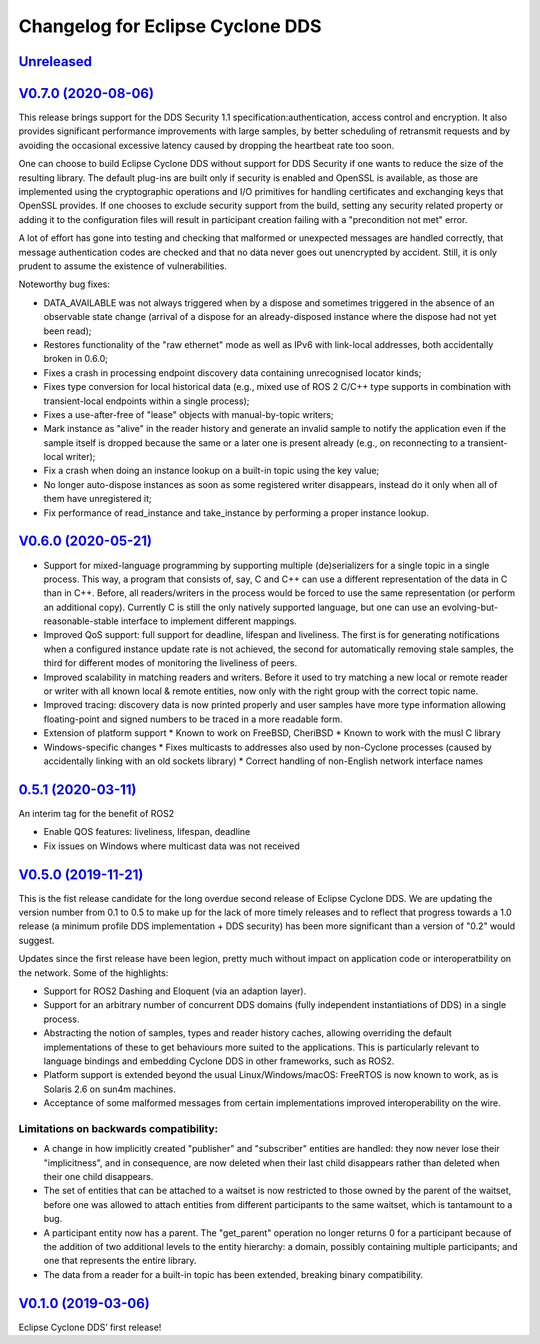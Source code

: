 
Changelog for Eclipse Cyclone DDS
=================================

`Unreleased <https://github.com/eclipse-cyclonedds/cyclonedds/compare/0.7.0...master>`_
---------------------------------------------------------------------------------------

`V0.7.0 (2020-08-06) <https://github.com/eclipse-cyclonedds/cyclonedds/compare/V0.6.0...0.7.0>`_
-----------------------------------------------------------------------------------------------

This release brings support for the DDS Security 1.1 specification:authentication, access control and encryption. It also provides significant performance improvements with large samples, by better scheduling of retransmit requests and by avoiding the occasional excessive latency caused by dropping the heartbeat rate too soon.

One can choose to build Eclipse Cyclone DDS without support for DDS Security if one wants to reduce the size of the resulting library. The default plug-ins are built only if security is enabled and OpenSSL is available, as those are implemented using the cryptographic operations and I/O primitives for handling certificates and exchanging keys that OpenSSL provides. If one chooses to exclude security support from the build, setting any security related property or adding it to the configuration files will result in participant creation failing with a "precondition not met" error.

A lot of effort has gone into testing and checking that malformed or unexpected messages are handled correctly, that message authentication codes are checked and that no data never goes out unencrypted by accident. Still, it is only prudent to assume the existence of vulnerabilities.

Noteworthy bug fixes:

* DATA_AVAILABLE was not always triggered when by a dispose and sometimes triggered in the absence of an observable state change (arrival of a dispose for an already-disposed instance where the dispose had not yet been read);
* Restores functionality of the "raw ethernet" mode as well as IPv6 with link-local addresses, both accidentally broken in 0.6.0;
* Fixes a crash in processing endpoint discovery data containing unrecognised locator kinds;
* Fixes type conversion for local historical data (e.g., mixed use of ROS 2 C/C++ type supports in combination with transient-local endpoints within a single process);
* Fixes a use-after-free of "lease" objects with manual-by-topic writers;
* Mark instance as "alive" in the reader history and generate an invalid sample to notify the application even if the sample itself is dropped because the same or a later one is present already (e.g., on reconnecting to a transient-local writer);
* Fix a crash when doing an instance lookup on a built-in topic using the key value;
* No longer auto-dispose instances as soon as some registered writer disappears, instead do it only when all of them have unregistered it;
* Fix performance of read_instance and take_instance by performing a proper instance lookup.

`V0.6.0 (2020-05-21) <https://github.com/eclipse-cyclonedds/cyclonedds/compare/V0.5.0...0.6.0>`_
-----------------------------------------------------------------------------------------------

* Support for mixed-language programming by supporting multiple (de)serializers for a single topic in a single process. This way, a program that consists of, say, C and C++ can use a different representation of the data in C than in C++. Before, all readers/writers in the process would be forced to use the same representation (or perform an additional copy). Currently C is still the only natively supported language, but one can use an evolving-but-reasonable-stable interface to implement different mappings.
* Improved QoS support: full support for deadline, lifespan and liveliness. The first is for generating notifications when a configured instance update rate is not achieved, the second for automatically removing stale samples, the third for different modes of monitoring the liveliness of peers.
* Improved scalability in matching readers and writers. Before it used to try matching a new local or remote reader or writer with all known local & remote entities, now only with the right group with the correct topic name.
* Improved tracing: discovery data is now printed properly and user samples have more type information allowing floating-point and signed numbers to be traced in a more readable form.
* Extension of platform support
  * Known to work on FreeBSD, CheriBSD
  * Known to work with the musl C library
* Windows-specific changes
  * Fixes multicasts to addresses also used by non-Cyclone processes (caused by accidentally linking with an old sockets library)
  * Correct handling of non-English network interface names

`0.5.1 (2020-03-11) <https://github.com/eclipse-cyclonedds/cyclonedds/compare/V0.5.0...0.5.1>`_
-----------------------------------------------------------------------------------------------

An interim tag for the benefit of ROS2

* Enable QOS features: liveliness, lifespan, deadline
* Fix issues on Windows where multicast data was not received

`V0.5.0 (2019-11-21) <https://github.com/eclipse-cyclonedds/cyclonedds/compare/V0.1.0...V0.5.0>`_
-------------------------------------------------------------------------------------------------

This is the fist release candidate for the long overdue second release of Eclipse Cyclone DDS.
We are updating the version number from 0.1 to 0.5 to make up for the lack of more timely releases and to reflect that progress towards a 1.0 release (a minimum profile DDS implementation + DDS security) has been more significant than a version of "0.2" would suggest.

Updates since the first release have been legion, pretty much without impact on application code or interoperatbility on the network.
Some of the highlights:

* Support for ROS2 Dashing and Eloquent (via an adaption layer).
* Support for an arbitrary number of concurrent DDS domains (fully independent instantiations of DDS) in a single process.
* Abstracting the notion of samples, types and reader history caches, allowing overriding the default implementations of these to get behaviours more suited to the applications.
  This is particularly relevant to language bindings and embedding Cyclone DDS in other frameworks, such as ROS2.
* Platform support is extended beyond the usual Linux/Windows/macOS: FreeRTOS is now known to work, as is Solaris 2.6 on sun4m machines.
* Acceptance of some malformed messages from certain implementations improved interoperability on the wire.

.......................................
Limitations on backwards compatibility:
.......................................

* A change in how implicitly created "publisher" and "subscriber" entities are handled: they now never lose their "implicitness", and in consequence, are now deleted when their last child disappears rather than deleted when their one child disappears.
* The set of entities that can be attached to a waitset is now restricted to those owned by the parent of the waitset, before one was allowed to attach entities from different participants to the same waitset, which is tantamount to a bug.
* A participant entity now has a parent. The "get_parent" operation no longer returns 0 for a participant because of the addition of two additional levels to the entity hierarchy: a domain, possibly containing multiple participants; and one that represents the entire library.
* The data from a reader for a built-in topic has been extended, breaking binary compatibility.


`V0.1.0 (2019-03-06) <https://github.com/eclipse-cyclonedds/cyclonedds/compare/7b5cc4fa59ba57a3b796a48bc80bb1e8527fc7f3...V0.1.0>`_
-------------------------------------------------------------------------------------------------------------------------------------

Eclipse Cyclone DDS’ first release!
